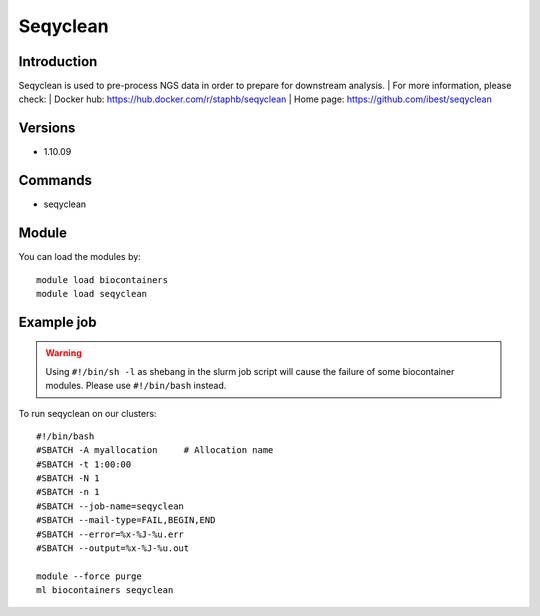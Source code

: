 .. _backbone-label:

Seqyclean
==============================

Introduction
~~~~~~~~
Seqyclean is used to pre-process NGS data in order to prepare for downstream analysis.
| For more information, please check:
| Docker hub: https://hub.docker.com/r/staphb/seqyclean 
| Home page: https://github.com/ibest/seqyclean

Versions
~~~~~~~~
- 1.10.09

Commands
~~~~~~~
- seqyclean

Module
~~~~~~~~
You can load the modules by::

    module load biocontainers
    module load seqyclean

Example job
~~~~~
.. warning::
    Using ``#!/bin/sh -l`` as shebang in the slurm job script will cause the failure of some biocontainer modules. Please use ``#!/bin/bash`` instead.

To run seqyclean on our clusters::

    #!/bin/bash
    #SBATCH -A myallocation     # Allocation name
    #SBATCH -t 1:00:00
    #SBATCH -N 1
    #SBATCH -n 1
    #SBATCH --job-name=seqyclean
    #SBATCH --mail-type=FAIL,BEGIN,END
    #SBATCH --error=%x-%J-%u.err
    #SBATCH --output=%x-%J-%u.out

    module --force purge
    ml biocontainers seqyclean
